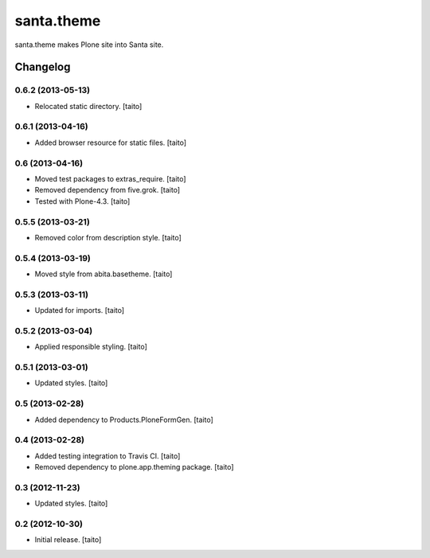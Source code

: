 ===========
santa.theme
===========

santa.theme makes Plone site into Santa site.

Changelog
---------

0.6.2 (2013-05-13)
==================

- Relocated static directory. [taito]

0.6.1 (2013-04-16)
==================

- Added browser resource for static files. [taito]

0.6 (2013-04-16)
================

- Moved test packages to extras_require. [taito]
- Removed dependency from five.grok. [taito]
- Tested with Plone-4.3. [taito]

0.5.5 (2013-03-21)
==================

- Removed color from description style. [taito]

0.5.4 (2013-03-19)
==================

- Moved style from abita.basetheme. [taito]

0.5.3 (2013-03-11)
==================

- Updated for imports. [taito]

0.5.2 (2013-03-04)
==================

- Applied responsible styling. [taito]

0.5.1 (2013-03-01)
==================

- Updated styles. [taito]

0.5 (2013-02-28)
================

- Added dependency to Products.PloneFormGen. [taito]

0.4 (2013-02-28)
================

- Added testing integration to Travis CI. [taito]
- Removed dependency to plone.app.theming package. [taito]

0.3 (2012-11-23)
================

- Updated styles. [taito]

0.2 (2012-10-30)
================

- Initial release. [taito]
